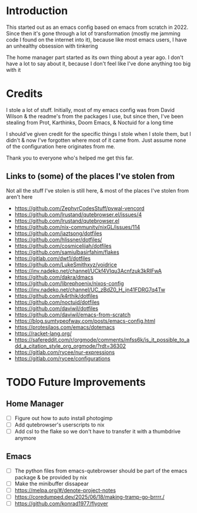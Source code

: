 * Introduction
This started out as an emacs config based on emacs from scratch in 2022. Since then it's gone through a lot of transformation (mostly me jamming code I found on the internet into it), because like most emacs users, I have an unhealthy obsession with tinkering

The home manager part started as its own thing about a year ago. I don't have a lot to say about it, because I don't feel like I've done anything too big with it

* Credits
I stole a lot of stuff. Initially, most of my emacs config was from David Wilson & the readme's from the packages I use, but since then, I've been stealing from Prot, Karthinks, Doom Emacs, & Noctuid for a long time

I should've given credit for the specific things I stole when I stole them, but I didn't & now I've forgotten where most of it came from. Just assume none of the configuration here originates from me.

Thank you to everyone who's helped me get this far.

** Links to (some) of the places I've stolen from
Not all the stuff I've stolen is still here, & most of the places I've stolen from aren't here
+ https://github.com/ZephyrCodesStuff/pywal-vencord
+ https://github.com/lrustand/qutebrowser.el/issues/4
+ https://github.com/lrustand/qutebrowser.el
+ https://github.com/nix-community/nixGL/issues/114
+ https://github.com/jaztsong/dotfiles
+ https://github.com/hlissner/dotfiles/
+ https://github.com/cosmicelijah/dotfiles
+ https://github.com/samiulbasirfahim/flakes
+ https://gitlab.com/dwt1/dotfiles
+ https://github.com/LukeSmithxyz/voidrice
+ https://inv.nadeko.net/channel/UCkf4VIqu3Acnfzuk3kRIFwA
+ https://github.com/dakra/dmacs
+ https://github.com/librephoenix/nixos-config
+ https://inv.nadeko.net/channel/UC_zBdZ0_H_jn41FDRG7q4Tw
+ https://github.com/k4rthik/dotfiles
+ https://github.com/noctuid/dotfiles
+ https://github.com/daviwil/dotfiles
+ https://github.com/daviwil/emacs-from-scratch
+ https://blog.sumtypeofway.com/posts/emacs-config.html
+ https://protesilaos.com/emacs/dotemacs
+ https://racket-lang.org/
+ https://safereddit.com/r/orgmode/comments/mfss6k/is_it_possible_to_add_a_citation_style_org_orgmode/?rdt=36302
+ https://gitlab.com/rycee/nur-expressions
+ https://gitlab.com/rycee/configurations

* TODO Future Improvements
** Home Manager
+ [ ] Figure out how to auto install photogimp
+ [ ] Add qutebrowser's userscripts to nix
+ [ ] Add csl to the flake so we don't have to transfer it with a thumbdrive anymore

** Emacs
+ [ ] The python files from emacs-qutebrowser should be part of the emacs package & be provided by nix
+ [ ] Make the minibuffer dissapear
+ [ ] https://melpa.org/#/denote-project-notes
+ [ ] https://coredumped.dev/2025/06/18/making-tramp-go-brrrr./
+ [ ] https://github.com/konrad1977/flyover
